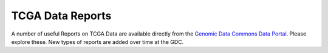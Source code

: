 *****************
TCGA Data Reports
*****************

A number of useful Reports on TCGA Data are available directly from the `Genomic Data Commons Data Portal <https://gdc-portal.nci.nih.gov/>`_.  Please explore these.  New types of reports are added over time at the GDC.


